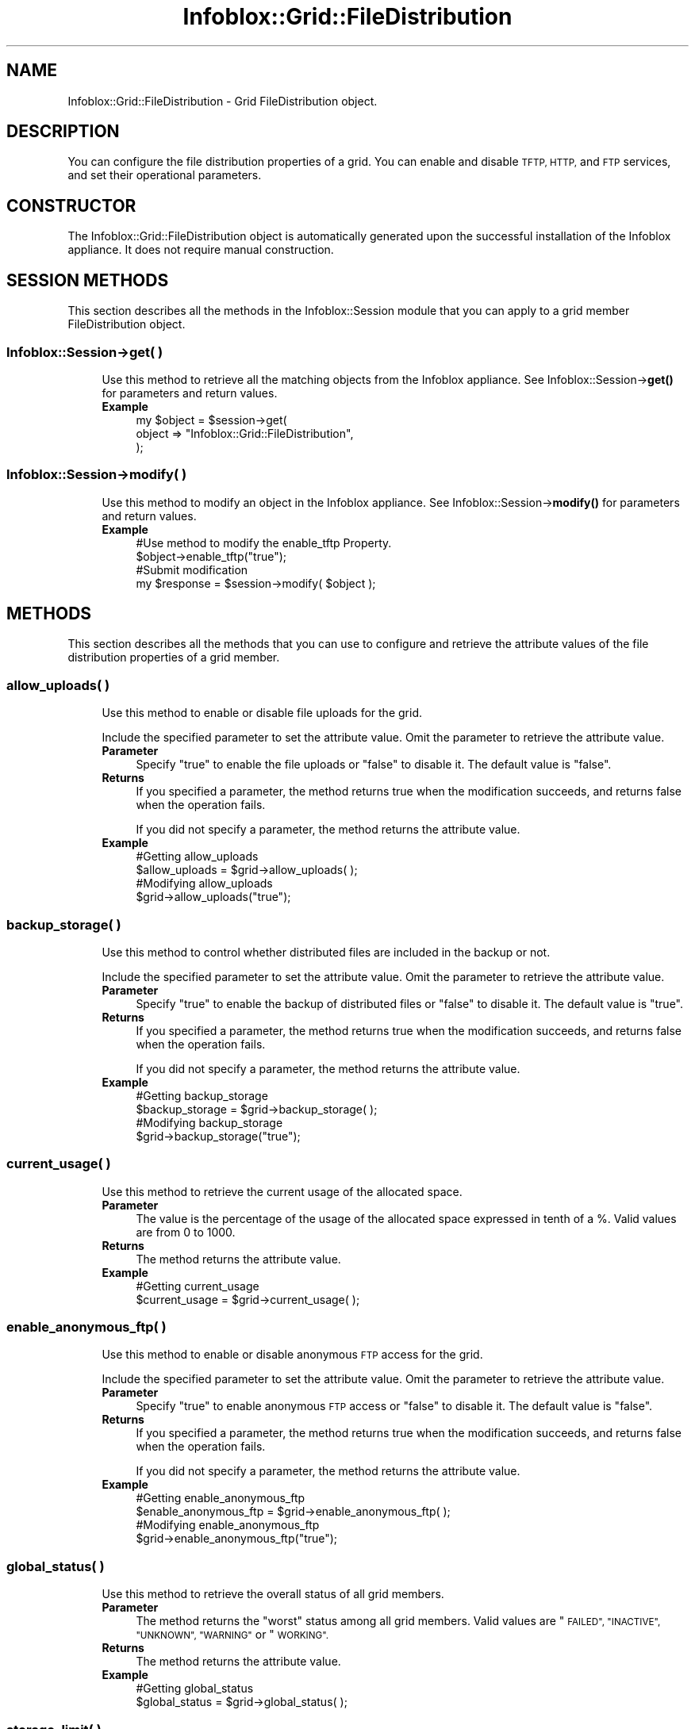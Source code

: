 .\" Automatically generated by Pod::Man 4.14 (Pod::Simple 3.40)
.\"
.\" Standard preamble:
.\" ========================================================================
.de Sp \" Vertical space (when we can't use .PP)
.if t .sp .5v
.if n .sp
..
.de Vb \" Begin verbatim text
.ft CW
.nf
.ne \\$1
..
.de Ve \" End verbatim text
.ft R
.fi
..
.\" Set up some character translations and predefined strings.  \*(-- will
.\" give an unbreakable dash, \*(PI will give pi, \*(L" will give a left
.\" double quote, and \*(R" will give a right double quote.  \*(C+ will
.\" give a nicer C++.  Capital omega is used to do unbreakable dashes and
.\" therefore won't be available.  \*(C` and \*(C' expand to `' in nroff,
.\" nothing in troff, for use with C<>.
.tr \(*W-
.ds C+ C\v'-.1v'\h'-1p'\s-2+\h'-1p'+\s0\v'.1v'\h'-1p'
.ie n \{\
.    ds -- \(*W-
.    ds PI pi
.    if (\n(.H=4u)&(1m=24u) .ds -- \(*W\h'-12u'\(*W\h'-12u'-\" diablo 10 pitch
.    if (\n(.H=4u)&(1m=20u) .ds -- \(*W\h'-12u'\(*W\h'-8u'-\"  diablo 12 pitch
.    ds L" ""
.    ds R" ""
.    ds C` ""
.    ds C' ""
'br\}
.el\{\
.    ds -- \|\(em\|
.    ds PI \(*p
.    ds L" ``
.    ds R" ''
.    ds C`
.    ds C'
'br\}
.\"
.\" Escape single quotes in literal strings from groff's Unicode transform.
.ie \n(.g .ds Aq \(aq
.el       .ds Aq '
.\"
.\" If the F register is >0, we'll generate index entries on stderr for
.\" titles (.TH), headers (.SH), subsections (.SS), items (.Ip), and index
.\" entries marked with X<> in POD.  Of course, you'll have to process the
.\" output yourself in some meaningful fashion.
.\"
.\" Avoid warning from groff about undefined register 'F'.
.de IX
..
.nr rF 0
.if \n(.g .if rF .nr rF 1
.if (\n(rF:(\n(.g==0)) \{\
.    if \nF \{\
.        de IX
.        tm Index:\\$1\t\\n%\t"\\$2"
..
.        if !\nF==2 \{\
.            nr % 0
.            nr F 2
.        \}
.    \}
.\}
.rr rF
.\" ========================================================================
.\"
.IX Title "Infoblox::Grid::FileDistribution 3"
.TH Infoblox::Grid::FileDistribution 3 "2018-06-05" "perl v5.32.0" "User Contributed Perl Documentation"
.\" For nroff, turn off justification.  Always turn off hyphenation; it makes
.\" way too many mistakes in technical documents.
.if n .ad l
.nh
.SH "NAME"
Infoblox::Grid::FileDistribution \- Grid FileDistribution object.
.SH "DESCRIPTION"
.IX Header "DESCRIPTION"
You can configure the file distribution properties of a grid. You can enable and disable \s-1TFTP, HTTP,\s0 and \s-1FTP\s0 services, and set their operational parameters.
.SH "CONSTRUCTOR"
.IX Header "CONSTRUCTOR"
The Infoblox::Grid::FileDistribution object is automatically generated upon the successful installation of the Infoblox appliance. It does not require manual construction.
.SH "SESSION METHODS"
.IX Header "SESSION METHODS"
This section describes all the methods in the Infoblox::Session module that you can apply to a grid member FileDistribution object.
.SS "Infoblox::Session\->get( )"
.IX Subsection "Infoblox::Session->get( )"
.RS 4
Use this method to retrieve all the matching objects from the Infoblox appliance. See Infoblox::Session\->\fBget()\fR for parameters and return values.
.IP "\fBExample\fR" 4
.IX Item "Example"
.Vb 3
\&  my $object   = $session\->get(
\&     object    => "Infoblox::Grid::FileDistribution",
\&     );
.Ve
.RE
.RS 4
.RE
.SS "Infoblox::Session\->modify( )"
.IX Subsection "Infoblox::Session->modify( )"
.RS 4
Use this method to modify an object in the Infoblox appliance. See Infoblox::Session\->\fBmodify()\fR for parameters and return values.
.IP "\fBExample\fR" 4
.IX Item "Example"
.Vb 4
\&   #Use method to modify the enable_tftp Property.
\&   $object\->enable_tftp("true");
\&   #Submit modification
\&   my $response = $session\->modify( $object );
.Ve
.RE
.RS 4
.RE
.SH "METHODS"
.IX Header "METHODS"
This section describes all the methods that you can use to configure and retrieve the attribute values of the file distribution properties of a grid member.
.SS "allow_uploads( )"
.IX Subsection "allow_uploads( )"
.RS 4
Use this method to enable or disable file uploads for the grid.
.Sp
Include the specified parameter to set the attribute value. Omit the parameter to retrieve the attribute value.
.IP "\fBParameter\fR" 4
.IX Item "Parameter"
Specify \*(L"true\*(R" to enable the file uploads or \*(L"false\*(R" to disable it. The default value is \*(L"false\*(R".
.IP "\fBReturns\fR" 4
.IX Item "Returns"
If you specified a parameter, the method returns true when the modification succeeds, and returns false when the operation fails.
.Sp
If you did not specify a parameter, the method returns the attribute value.
.IP "\fBExample\fR" 4
.IX Item "Example"
.Vb 4
\&   #Getting allow_uploads
\&   $allow_uploads = $grid\->allow_uploads( );
\&   #Modifying allow_uploads
\&   $grid\->allow_uploads("true");
.Ve
.RE
.RS 4
.RE
.SS "backup_storage( )"
.IX Subsection "backup_storage( )"
.RS 4
Use this method to control whether distributed files are included in the backup or not.
.Sp
Include the specified parameter to set the attribute value. Omit the parameter to retrieve the attribute value.
.IP "\fBParameter\fR" 4
.IX Item "Parameter"
Specify \*(L"true\*(R" to enable the backup of distributed files or \*(L"false\*(R" to disable it. The default value is \*(L"true\*(R".
.IP "\fBReturns\fR" 4
.IX Item "Returns"
If you specified a parameter, the method returns true when the modification succeeds, and returns false when the operation fails.
.Sp
If you did not specify a parameter, the method returns the attribute value.
.IP "\fBExample\fR" 4
.IX Item "Example"
.Vb 4
\&   #Getting backup_storage
\&   $backup_storage = $grid\->backup_storage( );
\&   #Modifying backup_storage
\&   $grid\->backup_storage("true");
.Ve
.RE
.RS 4
.RE
.SS "current_usage( )"
.IX Subsection "current_usage( )"
.RS 4
Use this method to retrieve the current usage of the allocated space.
.IP "\fBParameter\fR" 4
.IX Item "Parameter"
The value is the percentage of the usage of the allocated space expressed in tenth of a %. Valid values are from 0 to 1000.
.IP "\fBReturns\fR" 4
.IX Item "Returns"
The method returns the attribute value.
.IP "\fBExample\fR" 4
.IX Item "Example"
.Vb 2
\&   #Getting current_usage
\&   $current_usage = $grid\->current_usage( );
.Ve
.RE
.RS 4
.RE
.SS "enable_anonymous_ftp( )"
.IX Subsection "enable_anonymous_ftp( )"
.RS 4
Use this method to enable or disable anonymous \s-1FTP\s0 access for the grid.
.Sp
Include the specified parameter to set the attribute value. Omit the parameter to retrieve the attribute value.
.IP "\fBParameter\fR" 4
.IX Item "Parameter"
Specify \*(L"true\*(R" to enable anonymous \s-1FTP\s0 access or \*(L"false\*(R" to disable it. The default value is \*(L"false\*(R".
.IP "\fBReturns\fR" 4
.IX Item "Returns"
If you specified a parameter, the method returns true when the modification succeeds, and returns false when the operation fails.
.Sp
If you did not specify a parameter, the method returns the attribute value.
.IP "\fBExample\fR" 4
.IX Item "Example"
.Vb 4
\&   #Getting enable_anonymous_ftp
\&   $enable_anonymous_ftp = $grid\->enable_anonymous_ftp( );
\&   #Modifying enable_anonymous_ftp
\&   $grid\->enable_anonymous_ftp("true");
.Ve
.RE
.RS 4
.RE
.SS "global_status( )"
.IX Subsection "global_status( )"
.RS 4
Use this method to retrieve the overall status of all grid members.
.IP "\fBParameter\fR" 4
.IX Item "Parameter"
The method returns the \*(L"worst\*(R" status among all grid members. Valid values are \*(L"\s-1FAILED\*(R", \*(L"INACTIVE\*(R", \*(L"UNKNOWN\*(R", \*(L"WARNING\*(R"\s0 or \*(L"\s-1WORKING\*(R".\s0
.IP "\fBReturns\fR" 4
.IX Item "Returns"
The method returns the attribute value.
.IP "\fBExample\fR" 4
.IX Item "Example"
.Vb 2
\&   #Getting global_status
\&   $global_status = $grid\->global_status( );
.Ve
.RE
.RS 4
.RE
.SS "storage_limit( )"
.IX Subsection "storage_limit( )"
.RS 4
Use this method to set the maximum \s-1TFTP\s0 storage allowed on the grid.
.Sp
Include the specified parameter to set the attribute value. Omit the parameter to retrieve the attribute value.
.IP "\fBParameter\fR" 4
.IX Item "Parameter"
The maximum storage size expressed in Megabytes. Valid values are from 1 to 10000.
.IP "\fBReturns\fR" 4
.IX Item "Returns"
If you specified a parameter, the method returns true when the modification succeeds, and returns false when the operation fails.
.Sp
If you did not specify a parameter, the method returns the attribute value.
.IP "\fBExample\fR" 4
.IX Item "Example"
.Vb 4
\&   #Getting storage_limit
\&   $storage_limit = $grid\->storage_limit( );
\&   #Modifying storage_limit
\&   $grid\->storage_limit(2000);
.Ve
.RE
.RS 4
.RE
.SH "SAMPLE CODE"
.IX Header "SAMPLE CODE"
The following sample code demonstrates the different functions that can be applied to an object, such as modify and get. This sample also includes error handling for the operations.
.PP
\&\fB#Preparation prior to grid FileDistribution object operations\fR
.PP
.Vb 1
\& #PROGRAM STARTS: Include all the modules that will be used
\&
\& use strict;
\& use Infoblox;
\&
\& #Create a session to the Infoblox appliance
\& my $session = Infoblox::Session\->new(
\&     master   => "192.168.1.2",
\&     username => "admin",
\&     password => "infoblox"
\& );
\& unless ($session) {
\&    die("Construct session failed: ",
\&        Infoblox::status_code() . ":" . Infoblox::status_detail());
\& }
\& print "Session created successfully\en";
.Ve
.PP
\&\fB#Get and modify a Grid FileDistribution object\fR
.PP
.Vb 4
\& # Get and modify the grid FileDistribution property object.
\& my $object = $session\->get(
\&     object => "Infoblox::Grid::FileDistribution",
\& );
\&
\&  unless ($object) {
\&       die("get grid FileDistribution failed: ",
\&       $session\->status_code() . ":" . $session\->status_detail());
\& }
\&  print "grid FileDistribution get successful\en";
\&
\& #Modifying the value of the specified object
\& $object\->enable_anonymous_ftp("true");
\&
\& #Apply the changes
\& $session\->modify($object)
\&   or die("modify grid FileDistribution failed: ",
\&       $session\->status_code() . ":" . $session\->status_detail());
\&
\& print "FileDistribution grid object modified successfully \en";
\&
\& ####PROGRAM ENDS####
.Ve
.SH "AUTHOR"
.IX Header "AUTHOR"
Infoblox Inc. <http://www.infoblox.com/>
.SH "SEE ALSO"
.IX Header "SEE ALSO"
Infoblox::Session, Infoblox::Session\->\fBget()\fR, Infoblox::Session\->\fBmodify()\fR
.SH "COPYRIGHT"
.IX Header "COPYRIGHT"
Copyright (c) 2017 Infoblox Inc.
